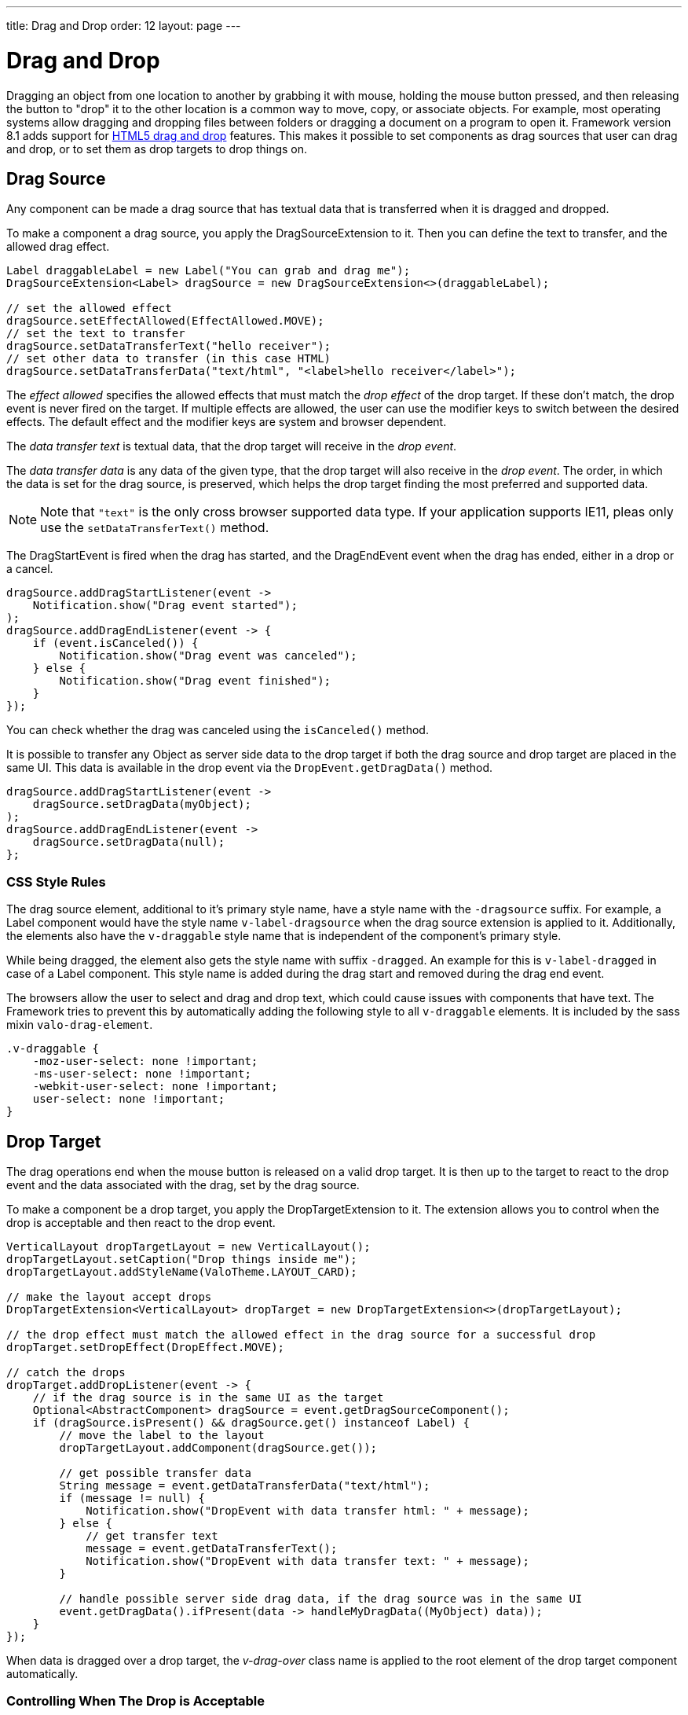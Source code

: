 ---
title: Drag and Drop
order: 12
layout: page
---

[[advanced.dragndrop]]
= Drag and Drop

((("Drag and Drop", id="term.advanced.dragndrop", range="startofrange")))

Dragging an object from one location to another by grabbing it with mouse,
holding the mouse button pressed, and then releasing the button to "drop" it to
the other location is a common way to move, copy, or associate objects. For
example, most operating systems allow dragging and dropping files between
folders or dragging a document on a program to open it. Framework version 8.1 adds support for https://developer.mozilla.org/en-US/docs/Web/API/HTML_Drag_and_Drop_API[HTML5 drag and drop] features. This makes it possible to set components as drag sources that user can drag and drop, or to set them as drop targets to drop things on.


== Drag Source

Any component can be made a drag source that has textual data that is transferred when it is dragged and dropped.

To make a component a drag source, you apply the [classname]#DragSourceExtension# to it. Then you can define the text to transfer, and the allowed drag effect.

[source, java]
----
Label draggableLabel = new Label("You can grab and drag me");
DragSourceExtension<Label> dragSource = new DragSourceExtension<>(draggableLabel);

// set the allowed effect
dragSource.setEffectAllowed(EffectAllowed.MOVE);
// set the text to transfer
dragSource.setDataTransferText("hello receiver");
// set other data to transfer (in this case HTML)
dragSource.setDataTransferData("text/html", "<label>hello receiver</label>");
----

The __effect allowed__ specifies the allowed effects that must match the __drop effect__ of the drop target. If these don't match, the drop event is never fired on the target. If multiple effects are allowed, the user can use the modifier keys to switch between the desired effects. The default effect and the modifier keys are system and browser dependent.

The __data transfer text__ is textual data, that the drop target will receive in the __drop event__.

The __data transfer data__ is any data of the given type, that the drop target will also receive in the __drop event__. The order, in which the data is set for the drag source, is preserved, which helps the drop target finding the most preferred and supported data.

[NOTE]
====
Note that `"text"` is the only cross browser supported data type. If your application supports IE11, pleas only use the `setDataTransferText()` method.
====

The [classname]#DragStartEvent# is fired when the drag has started, and the [classname]#DragEndEvent# event when the drag has ended, either in a drop or a cancel.

[source, java]
----
dragSource.addDragStartListener(event ->
    Notification.show("Drag event started");
);
dragSource.addDragEndListener(event -> {
    if (event.isCanceled()) {
        Notification.show("Drag event was canceled");
    } else {
        Notification.show("Drag event finished");
    }
});
----

You can check whether the drag was canceled using the `isCanceled()` method.

It is possible to transfer any Object as server side data to the drop target if both the drag source and drop target are placed in the same UI. This data is available in the drop event via the `DropEvent.getDragData()` method.

[source, java]
----
dragSource.addDragStartListener(event ->
    dragSource.setDragData(myObject);
);
dragSource.addDragEndListener(event ->
    dragSource.setDragData(null);
};
----

=== CSS Style Rules

The drag source element, additional to it's primary style name, have a style name with the `-dragsource` suffix. For example, a Label component would have the style name `v-label-dragsource` when the drag source extension is applied to it.
Additionally, the elements also have the `v-draggable` style name that is independent of the component's primary style.

While being dragged, the element also gets the style name with suffix `-dragged`.
An example for this is `v-label-dragged` in case of a Label component.
This style name is added during the drag start and removed during the drag end event.

The browsers allow the user to select and drag and drop text, which could cause issues with components that have text. The Framework tries to prevent this by automatically adding the following style to all `v-draggable` elements. It is included by the sass mixin `valo-drag-element`.

[source, css]
----
.v-draggable {
    -moz-user-select: none !important;
    -ms-user-select: none !important;
    -webkit-user-select: none !important;
    user-select: none !important;
}
----


[[advanced.dragndrop.drophandler]]
== Drop Target

The drag operations end when the mouse button is released on a valid drop target. It is then up to the target to react to the drop event and the data associated with the drag, set by the drag source.

To make a component be a drop target, you apply the [classname]#DropTargetExtension# to it. The extension allows you to control when the drop is acceptable and then react to the drop event.

[source, java]
----
VerticalLayout dropTargetLayout = new VerticalLayout();
dropTargetLayout.setCaption("Drop things inside me");
dropTargetLayout.addStyleName(ValoTheme.LAYOUT_CARD);

// make the layout accept drops
DropTargetExtension<VerticalLayout> dropTarget = new DropTargetExtension<>(dropTargetLayout);

// the drop effect must match the allowed effect in the drag source for a successful drop
dropTarget.setDropEffect(DropEffect.MOVE);

// catch the drops
dropTarget.addDropListener(event -> {
    // if the drag source is in the same UI as the target
    Optional<AbstractComponent> dragSource = event.getDragSourceComponent();
    if (dragSource.isPresent() && dragSource.get() instanceof Label) {
        // move the label to the layout
        dropTargetLayout.addComponent(dragSource.get());

        // get possible transfer data
        String message = event.getDataTransferData("text/html");
        if (message != null) {
            Notification.show("DropEvent with data transfer html: " + message);
        } else {
            // get transfer text
            message = event.getDataTransferText();
            Notification.show("DropEvent with data transfer text: " + message);
        }

        // handle possible server side drag data, if the drag source was in the same UI
        event.getDragData().ifPresent(data -> handleMyDragData((MyObject) data));
    }
});
----

When data is dragged over a drop target, the __v-drag-over__ class name is applied to the root element of the drop target component automatically.

=== Controlling When The Drop is Acceptable

The __drop effect__ allows you to specify the desired drop effect, and for a succesful drop it must match the allowed effect that has been set for the drag source. Note that you can allow multiple effects, and that you should not rely on the default effect since it may vary between browsers.

The __drop criteria__ allows you to determine whether the current drag data can be dropped on the drop target. It is executed on `dragenter`, `dragover` and `drop` events. The script gets the current event as a parameter named `event`. Returning `false` will prevent the drop and no drop event is fired on the server side.

////
TODO Add an example of drop criteria
////

=== CSS Style Rules

Each drop target element have an applied style name, the primary style name with `-droptarget` suffix, e.g. `v-label-droptarget`, to indicate that it is a potential target for data to be dropped onto it.

When dragging data over a drop target and the drag over criteria passes, a style name is applied to indicate that the element accepts the drop. This style name is the primary style name with `-drag-center` suffix, e.g. `v-label-drag-center`.


////
TODO add back when supported with new API ?
[[advanced.dragndrop.external]]
== Dragging Files from Outside the Browser

The [classname]#DropTargetExtension# allows dragging files from outside the
browser and dropping them on a target component.

Dropped files are automatically uploaded to the application and can be acquired from the
wrapper with [methodname]#getFiles()#. The files are represented as
[classname]#Html5File# objects as defined in the inner class. You can define an
upload [classname]#Receiver# to receive the content of a file to an
[classname]#OutputStream#.

Dragging and dropping files to browser is supported in HTML 5 and requires a
compatible browser, such as Mozilla Firefox 3.6 or newer.

////

[[advanced.dragndrop.mobile]]
== Mobile Drag And Drop Support

The HTML 5 Drag and Drop API is not yet supported by mobile browsers. To enable HTML5 DnD support on mobile devices, we have included
an link:https://github.com/timruffles/ios-html5-drag-drop-shim/tree/rewrite:[external Polyfill]. Please note that this Polyfill is under the BSD 2 License.

By default, the mobile DnD support is disabled, but you can enable it any time for a [classname]#UI#. Starting from the request where the support was enabled, all the added [classname]#DragSourceExtension#, [classname]#DropTargetExtension# and their subclasses will also work on mobile devices for that UI. The Polyfill is only loaded when the user is using a touch device. 

Drag and Drop is mutually exclusive with context click on mobile devices.

[source, java]
----
public class MyUI extends UI {
    protected void init(VaadinRequest request) {
        setMobileHtml5DndEnabled(true);
    }
}
----

[NOTE]
====
When disabling the support, you need to also remove all the [classname]#DragSourceExtension#, [classname]#DropTargetExtension# and their subclasses that were added when the mobile DnD support was enabled.
====

=== CSS Style Rules

The Polyfill allows you to apply custom styling to enhance the user experience on touch devices. It is important to remember that these customizations are only used when the polyfill is loaded, and not possible for desktop DnD operations.

The drag image can be customized using the `dnd-poly-drag-image` class name. You must NOT wrap the class rule with e.g. `.valo`, since that is not applied to the drag image element. The following styling can be used to make the drag image opaque and "snap back" when the user did not drop to a valid dropzone:

[source, css]
====
.dnd-poly-drag-image {
    opacity: .5 !important;
}

.dnd-poly-drag-image.dnd-poly-snapback {
    transition-property: transform, -webkit-transform !important;
    transition-duration: 200ms !important;
    transition-timing-function: ease-out !important;
}
====

More details can be found from the link:https://github.com/timruffles/ios-html5-drag-drop-shim/tree/rewrite:[Polyfill] website.


[[advanced.dragndrop.grid]]
== Drag and Drop Rows in Grid

It is possible to drag and drop the rows of a Grid component. This allows reordering of rows, dragging rows between different Grids, dragging rows outside of a Grid or dropping data onto rows.

In Vaadin Framework 8.2, a `GridRowDragger` helper has been added to make it easier for the simple cases to enable drag-and-drop support for reordering one grid's rows and moving rows between two grids with the same data type.

=== Drag and Drop Reordering Items of a Grid (since 8.2)

To allow the user to reorder the rows in a grid, you can use the `GridRowDragger` extension. It will handle configuring the grid as a drag source and drop target, and insert the dropped rows to the dropped index in the data provider, when a `ListDataProvider` is used.

[source,java]
----
// create a new grid backed by a list data provider
Grid<Task> taskGrid = new Grid<>("Priority Tasks", service.getTasks());

// grid column etc. setup omitted

// enable DnD reordering within the grid
GridRowDragger<Task> gridRowDragger = new GridRowDragger<>(taskGrid);

// disable all columns sorting so DnD reordering is always used
grid.getColumns().stream().forEach(col -> col.setSortable(false));
----

The `GridRowDragger` uses the `DropMode.BETWEEN` by default. It doesn't not allow the user to drop data on top of a sorted grid's rows by automatically switching to `DropMode.ON_GRID` if the grid has been sorted by the user. This is because the shown drop location would not be correct due to the sorting. It is recommended that you disable the sorting for the grid, by using the `Column.setSortable` method (like above). By default, all columns are sortable when a in-memory data provider is used. If you allow the user to drop on top of a sorted grid's rows, you should scroll the dropped data to be visible with `grid.scrollToRow(index);` after drop for good UX - the `GridRowDragger` does not do this!

If you want to customize the setup for the grid as a drag source or drop target, you can access and customize the handlers with the `getGridDragSource()` and `getGridDropTarget()` methods.

For supporting other data providers, you can customize data provider updating on drop event with `setSourceDataProviderUpdater(SourceDataProviderUpdater<T> updater)` (for the source grid row removal) and `setTargetDataProviderUpdater(TargetDataProviderUpdater<T> updater)` (for the target grid row adding). The drop index calculation can be customized via `setDropIndexCalculator(DropIndexCalculator<T> dropIndexCalculator)`.

=== Drag and Drop between two Grids (since 8.2)

The `GridRowDragger` extension enables you to easily setup drag and drop moving of data between two grids. The same features apply as with the single grid reordering case in previous chapter.

The following code snippet shows an example of allowing dragging items both ways between two grids. Note that it does not allow the user to drop the data on the same grid where the drag was started from, by setting the drop effect to `NONE` and thus the drop indicator is not shown.

[source,java]
----
// create grids with list data providers, and disable sorting
Grid<Person> left = createGrid();
Grid<Person> right = createGrid();

GridRowDragger<Person> leftToRight = new GridRowDragger<>(left, right);
GridRowDragger<Person> rightToLeft = new GridRowDragger<>(right, left);

// Don't show the drop indicator for drags over the same grid where the drag started
leftToRight.getGridDragSource()
        .addDragStartListener(event -> rightToLeft.getGridDropTarget()
                        .setDropEffect(DropEffect.NONE));
leftToRight.getGridDragSource().addDragEndListener(
        event -> rightToLeft.getGridDropTarget().setDropEffect(null));

rightToLeft.getGridDragSource()
        .addDragStartListener(event -> leftToRight.getGridDropTarget()
                        .setDropEffect(DropEffect.NONE));
rightToLeft.getGridDragSource().addDragEndListener(
        event -> leftToRight.getGridDropTarget().setDropEffect(null));
----

=== Grid as a Drag Source

A Grid component's rows can be made draggable by applying [classname]#GridDragSource# extension to the component. The extended Grid's rows become draggable, meaning that each row can be grabbed and moved by the mouse individually.
When the Grid's selection mode is `SelectionMode.MULTI` and multiple rows are selected, it is possible to drag all the visible selected rows by grabbing one of them. However, when the grabbed row is not selected, only that one row will be dragged.

[NOTE]
====
It is important to note that when dragging multiple rows, only the visible selected rows will be set as dragged data.
====

By default, the drag data of type `"text"` will contain the content of each column separated by a tabulator character (`"\t"`).
When multiple rows are dragged, the generated data is combined into one String separated by new line characters (`"\n"`).
You can override the default behaviour and provide a custom drag data for each item by setting a custom _drag data generator_ for the `"text"` type.
The generator is executed for each item and returns a `String` containing the data to be transferred for that item.

The following example shows how you can define the allowed drag effect and customize the drag data by setting a drag data generator.

[source,java]
----
Grid<Person> grid = new Grid<>();
// ...
GridDragSource<Person> dragSource = new GridDragSource<>(grid);

// set allowed effects
dragSource.setEffectAllowed(EffectAllowed.MOVE);

// add a drag data generator
dragSource.setDragDataGenerator("text", person -> {
    return person.getFirstName() + " " + person.getLastName() +
           "\t" +  // tabulator character
           person.getAddress().getCity();
});
----

It is possible to set multiple generators with the `setDragDataGenerator(type, generator)` method.
The generated data will be set as data transfer data with the given type and can then be accessed during drop from the drop event's `getDataTransferData(type)` method.

The [classname]#GridDragStartEvent# is fired when dragging a row has started, and the [classname]#GridDragEndEvent# when the drag has ended, either in a drop or a cancel.

[source,java]
----
dragSource.addGridDragStartListener(event ->
    // Keep reference to the dragged items
    draggedItems = event.getDraggedItems()
);

// Add drag end listener
dragSource.addGridDragEndListener(event -> {
    // If drop was successful, remove dragged items from source Grid
    if (event.getDropEffect() == DropEffect.MOVE) {
        ((ListDataProvider<Person>) grid.getDataProvider()).getItems()
                .removeAll(draggedItems);
        grid.getDataProvider().refreshAll();

        // Remove reference to dragged items
        draggedItems = null;
    }
});
----

The dragged rows can be accessed from both events using the `getDraggedItems()` method.

==== CSS Style Rules

A drag source Grid's rows have the `v-grid-row-dragsource` and the `v-draggable` style names applied to indicate that the rows are draggable.

Additionally, the style name `v-grid-row-dragged` is applied to all the dragged rows during the drag start event and removed during the drag end event.

=== Grid as a Drop Target

To make a Grid component's rows accept a drop event, apply the [classname]#GridDropTarget# extension to the component. When creating the extension, you need to specify where the transferred data can be dropped on.

[NOTE]
====
Since 8.2, there is an option to make the grid not accept drops on rows if the grid has been sorted by the user. This is because the drop location might not be in the place that is shown to the users due to the sorting – and this can cause bad user experience. This is controlled with the method `setDropAllowedOnSortedGridRows` and is by default set to `true` to not change behavior in comparison to Framework version 8.1. When this is set to `false` and the user has sorted the grid, there will not be a target drop row for drops for the grid, and the indicator is always the same as with `DropMode.ON_GRID`. 

When the grid has been sorted, you should put the dropped data to the correct location (according to the sorting), and then scroll to the row where the dropped data ended up into and possibly also selecting it.
====

[source,java]
----
Grid<Person> grid = new Grid<>();
// ...
GridDropTarget<Person> dropTarget = new GridDropTarget<>(grid, DropMode.BETWEEN);
dropTarget.setDropEffect(DropEffect.MOVE);

// do not show drop target between rows when grid has been sorted
dropTarget.setDropAllowedOnSortedGridRows(false);
----

The _drop mode_ specifies the behaviour of the row when an element is dragged over or dropped onto it. Use `DropMode.ON_TOP` when you want to drop elements on top of a row and `DropMode.BETWEEN` when you want to drop elements between rows. `DropMode_ON_TOP_OR_BETWEEN` allows to drop on between or top rows. `DropMode.ON_GRID` (since version 8.2) does not allow dropping on the grid rows, but just into the grid, without a specific target row.

The [classname]#GridDropEvent# is fired when data is dropped onto one of the Grid's rows. The following example shows how you can insert items into the Grid at the drop position. If the drag source is another Grid, you can access the generated drag data with the event's [methodname]#getDataTransferText()# method.
If the drag source Grid uses a custom generator for a different type than `"text"`, you can access it's generated data using the [methodname]#getDataTransferData(type)# method. You can also check all the received data transfer data by fetching the type-to-data map with the [methodname]#getDataTransferData()# method.

[source,java]
----
dropTarget.addGridDropListener(event -> {
    // Accepting dragged items from another Grid in the same UI
    event.getDragSourceExtension().ifPresent(source -> {
        if (source instanceof GridDragSource) {
            // Get the target Grid's items
            ListDataProvider<Person> dataProvider = (ListDataProvider<Person>)
                    event.getComponent().getDataProvider();
            List<Person> items = (List<Person>) dataProvider.getItems();

            // Calculate the target row's index
            int index = items.size();
            if (event.getDropTargetRow().isPresent()) {
                index = items.indexOf(event.getDropTargetRow().get()) + (
                    event.getDropLocation() == DropLocation.BELOW ? 1 : 0);
            }

            // Add dragged items to the target Grid
            items.addAll(index, draggedItems);
            dataProvider.refreshAll();

            // Show the dropped data
            Notification.show("Dropped row data: " + event.getDataTransferText());
        }
    });
});
----

The _drop location_ property in the [classname]#GridDropEvent# specifies the dropped location in relative to grid row the drop happened on and depends on the used [classname]#DropMode#. When the drop happened on top of a row, the possible options for the location are `ON_TOP`, `ABOVE` and `BELOW`.

If the grid is empty or if the drop was on empty space after the last row in grid, and the [classname]#DropMode.ON_TOP# was used, then the drop location `EMPTY` will be used. If the drop modes [classname]#DropMode.BETWEEN# or [classname]#DropMode.ON_TOP_OR_BETWEEN# are used, then the location can be `EMPTY` only when the grid was empty; otherwise the drop happened `BELOW` the last visible row. When the drop location is `EMPTY`, the [methodname]#getDropTargetRow# method will also return an empty optional. If the grid has been sorted by the user and `setDropAllowedOnSortedGridRows` has been set to `false`, the location will be `EMPTY` and there will not be a target row for the drops.

When dropping on top of the grid's header or footer, the drop location will be `EMPTY` if there are no rows in the grid or if [classname]#DropMode.ON_TOP# was used. If there are rows in the grid, dropping on top of the header will set the drop location to `ABOVE` and the dropped row will be the first currently visible row in grid. Similarly, if dropping on top of the footer, the drop location will be `BELOW` and the dropped row will be the last visible row in the grid.

==== CSS Style Rules

A drop target Grid's body has the style name `v-grid-body-droptarget` to indicate that it is a potential target for data to be dropped.

When dragging data over a drop target Grid's row, depending on the drop mode and the mouse position relative to the row, a style name is applied to the row or to the grid body to indicate the drop location.
When dragging on top of a row, `v-grid-row-drag-center` indicates ON_TOP, `v-grid-row-drag-top` indicates ABOVE and `v-grid-row-drag-bottom` indicates BELOW locations. When dragging on top of an empty grid, or when the drop location is ON_TOP and dragged below the last row in grid (and there is empty space visible), the `v-grid-body-body-drag-top` style is applied to the `v-grid-tablewrapper` element which surrounds the grid header, body and footer.

(((range="endofrange", startref="term.advanced.dragndrop")))

=== Drag and Drop Rows in TreeGrid

To make the rows of a TreeGrid component draggable or to make them a drop target, apply [classname]#TreeGridDragSource# or [classname]#TreeGridDropTarget# extensions to the component, respectively.
In addition to the drag and drop features for Grid above, [classname]#TreeGridDropEvent# provides information about the status of the node (expanded or collapsed) and its depth in the hierarchy.

== Drag and Drop Files

Files can be uploaded to the server by dropping them onto a file drop target. To make a component a file drop target, apply the [classname]#FileDropTarget# extension to it by creating a new instance and passing the component as first constructor parameter to it.

You can handle the dropped files with the `FileDropHandler` that you add as the second constructor parameter. The [classname]#FileDropEvent#, received by the handler, contains information about the dropped files such as file name, file size and mime type.
In the handler you can decide if you would like to upload each of the dropped files.

To start uploading a file, set a `StreamVariable` to it. The stream variable provides an output stream where the file will be written and has callback methods for all the stages of the upload process.

[source,java]
----
Label dropArea = new Label("Drop files here");
FileDropTarget<Label> dropTarget = new FileDropTarget<>(dropArea, event -> {

    Collection<Html5File> files = event.getFiles();
    files.forEach(file -> {
        // Max 1 MB files are uploaded
        if (file.getFileSize() <= 1024 * 1024) {
            file.setStreamVariable(new StreamVariable() {

                // Output stream to write the file to
                @Override
                public OutputStream getOutputStream() {
                    try{
                        return new FileOutputStream("/path/to/files/"
                          + file.getFileName());
                        }catch (FileNotFoundException e) {
                                e.printStackTrace();
                            }
                    return null;
                }

                // Returns whether onProgress() is called during upload
                @Override
                public boolean listenProgress() {
                    return true;
                }

                // Called periodically during upload
                @Override
                public void onProgress(StreamingProgressEvent event) {
                    Notification.show("Progress, bytesReceived="
                        + event.getBytesReceived());
                }

                // Called when upload started
                @Override
                public void streamingStarted(StreamingStartEvent event) {
                    Notification.show("Stream started, fileName="
                        + event.getFileName());
                }

                // Called when upload finished
                @Override
                public void streamingFinished(StreamingEndEvent event) {
                    Notification.show("Stream finished, fileName="
                        + event.getFileName());
                }

                // Called when upload failed
                @Override
                public void streamingFailed(StreamingErrorEvent event) {
                    Notification.show("Stream failed, fileName="
                        + event.getFileName());
                }

                @Override
                public boolean isInterrupted() {
                    return false;
                }
            });
        }
    });
});
----
